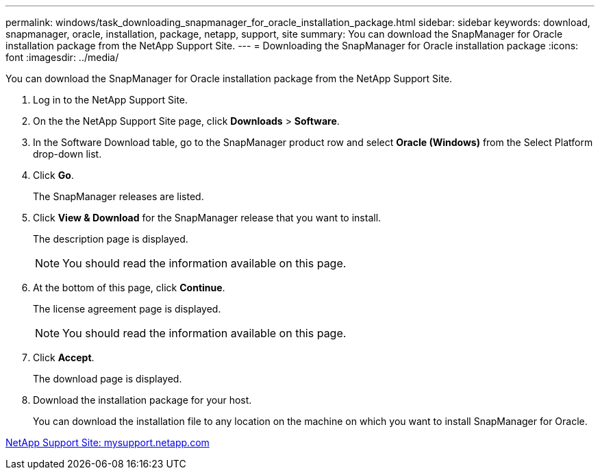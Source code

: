 ---
permalink: windows/task_downloading_snapmanager_for_oracle_installation_package.html
sidebar: sidebar
keywords: download, snapmanager, oracle, installation, package, netapp, support, site
summary: You can download the SnapManager for Oracle installation package from the NetApp Support Site.
---
= Downloading the SnapManager for Oracle installation package
:icons: font
:imagesdir: ../media/

[.lead]
You can download the SnapManager for Oracle installation package from the NetApp Support Site.

. Log in to the NetApp Support Site.
. On the the NetApp Support Site page, click *Downloads* > *Software*.
. In the Software Download table, go to the SnapManager product row and select *Oracle (Windows)* from the Select Platform drop-down list.
. Click *Go*.
+
The SnapManager releases are listed.

. Click *View & Download* for the SnapManager release that you want to install.
+
The description page is displayed.
+
NOTE: You should read the information available on this page.

. At the bottom of this page, click *Continue*.
+
The license agreement page is displayed.
+
NOTE: You should read the information available on this page.

. Click *Accept*.
+
The download page is displayed.

. Download the installation package for your host.
+
You can download the installation file to any location on the machine on which you want to install SnapManager for Oracle.

http://mysupport.netapp.com/[NetApp Support Site: mysupport.netapp.com]

